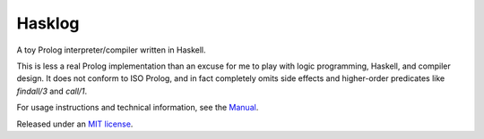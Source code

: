Hasklog
=======

A toy Prolog interpreter/compiler written in Haskell.

This is less a real Prolog implementation than an excuse for me to play with logic programming, Haskell, and compiler design. It does not conform to ISO Prolog, and in fact completely omits side effects and higher-order predicates like *findall/3* and *call/1*.

For usage instructions and technical information, see the `Manual <./doc/Manual.rst>`_.

Released under an `MIT license <./LICENSE>`_.

